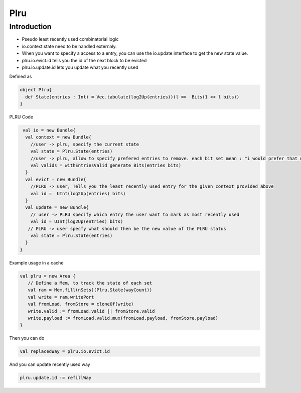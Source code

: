 .. role:: raw-html-m2r(raw)
   :format: html

Plru
==========================

Introduction
--------------------
- Pseudo least recently used combinatorial logic
- io.context.state need to be handled externaly.
- When you want to specify a access to a entry, you can use the io.update interface to get the new state value.
- plru.io.evict.id tells you the id of the next block to be evicted
- plru.io.update.id lets you update what you recently used

Defined as

.. code-block:: scala

   object Plru{
     def State(entries : Int) = Vec.tabulate(log2Up(entries))(l =>  Bits(1 << l bits))
   }


PLRU Code

.. code-block:: scala

   val io = new Bundle{
    val context = new Bundle{
      //user -> plru, specify the current state
      val state = Plru.State(entries) 
      //user -> plru, allow to specify prefered entries to remove. each bit set mean : "i would prefer that way to not to be selected by PLRU"
      val valids = withEntriesValid generate Bits(entries bits) 
    }
    val evict = new Bundle{
      //PLRU -> user, Tells you the least recently used entry for the given context provided above
      val id =  UInt(log2Up(entries) bits)
    }
    val update = new Bundle{
      // user -> PLRU specify which entry the user want to mark as most recently used
      val id = UInt(log2Up(entries) bits)
     // PLRU -> user specfy what should then be the new value of the PLRU status 
      val state = Plru.State(entries)
    }
  }


Example usage in a cache 

.. code-block:: scala

   val plru = new Area {
      // Define a Mem, to track the state of each set
      val ram = Mem.fill(nSets)(Plru.State(wayCount))
      val write = ram.writePort
      val fromLoad, fromStore = cloneOf(write)
      write.valid := fromLoad.valid || fromStore.valid
      write.payload := fromLoad.valid.mux(fromLoad.payload, fromStore.payload)
   }

Then you can do

.. code-block:: scala

   val replacedWay = plru.io.evict.id

And you can update recently used way

.. code-block:: scala

   plru.update.id := refillWay




